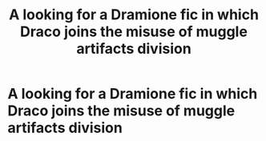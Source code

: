 #+TITLE: A looking for a Dramione fic in which Draco joins the misuse of muggle artifacts division

* A looking for a Dramione fic in which Draco joins the misuse of muggle artifacts division
:PROPERTIES:
:Author: Impossible_Quail_250
:Score: 2
:DateUnix: 1613031942.0
:DateShort: 2021-Feb-11
:FlairText: What's That Fic?
:END:
